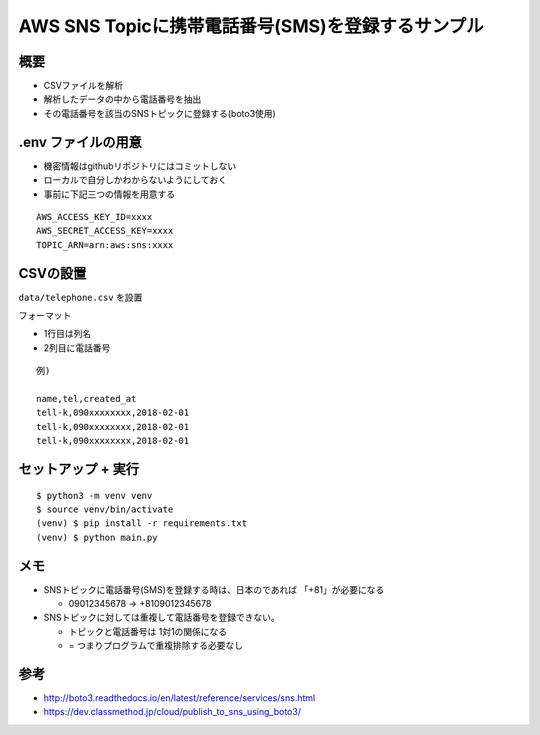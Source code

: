 AWS SNS Topicに携帯電話番号(SMS)を登録するサンプル
========================================================

概要
---------------------------

* CSVファイルを解析
* 解析したデータの中から電話番号を抽出
* その電話番号を該当のSNSトピックに登録する(boto3使用)

.env ファイルの用意
--------------------------

* 機密情報はgithubリポジトリにはコミットしない
* ローカルで自分しかわからないようにしておく
* 事前に下記三つの情報を用意する

::

 AWS_ACCESS_KEY_ID=xxxx
 AWS_SECRET_ACCESS_KEY=xxxx
 TOPIC_ARN=arn:aws:sns:xxxx

CSVの設置
--------------------------

``data/telephone.csv`` を設置

フォーマット

* 1行目は列名
* 2列目に電話番号

::

 例)

 name,tel,created_at
 tell-k,090xxxxxxxx,2018-02-01
 tell-k,090xxxxxxxx,2018-02-01
 tell-k,090xxxxxxxx,2018-02-01

セットアップ + 実行
--------------------------

::

 $ python3 -m venv venv
 $ source venv/bin/activate
 (venv) $ pip install -r requirements.txt
 (venv) $ python main.py


メモ
--------------------------

* SNSトピックに電話番号(SMS)を登録する時は、日本のであれば 「+81」が必要になる

  * 09012345678 -> +8109012345678


* SNSトピックに対しては重複して電話番号を登録できない。

  * トピックと電話番号は 1対1の関係になる
  * = つまりプログラムで重複排除する必要なし

参考
--------------------------

* http://boto3.readthedocs.io/en/latest/reference/services/sns.html
* https://dev.classmethod.jp/cloud/publish_to_sns_using_boto3/
